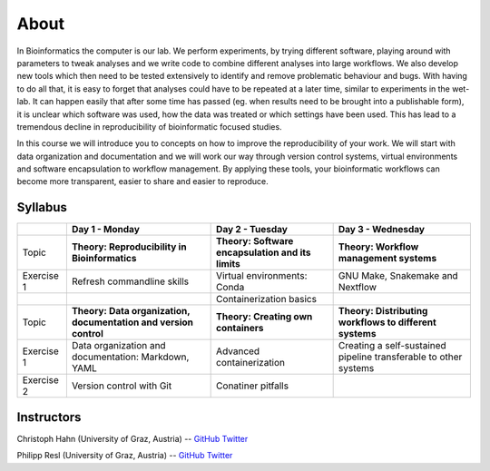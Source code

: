 About
=====

In Bioinformatics the computer is our lab. We perform experiments, by trying different software, playing around with parameters to tweak analyses and we write code to combine different analyses into large workflows. We also develop new tools which then need to be tested extensively to identify and remove problematic behaviour and bugs. With having to do all that, it is easy to forget that analyses could have to be repeated at a later time, similar to experiments in the wet-lab. It can happen easily that after some time has passed (eg. when results need to be brought into a publishable form), it is unclear which software was used, how the data was treated or which settings have been used. This has lead to a tremendous decline in reproducibility of bioinformatic focused studies.

In this course we will introduce you to concepts on how to improve the reproducibility of your work. We will start with data organization and documentation and we will work our way through version control systems, virtual environments and software encapsulation to workflow management. By applying these tools, your bioinformatic workflows can become more transparent, easier to share and easier to reproduce.

Syllabus
--------

+-------------+------------------------------------------------------------------+---------------------------------------------------+------------------------------------------------------------------+
|             | **Day 1 - Monday**                                               | **Day 2 - Tuesday**                               | **Day 3 - Wednesday**                                            |
+=============+==================================================================+===================================================+==================================================================+
| Topic       | **Theory: Reproducibility in Bioinformatics**                    | **Theory: Software encapsulation and its limits** | **Theory: Workflow management systems**                          |
+-------------+------------------------------------------------------------------+---------------------------------------------------+------------------------------------------------------------------+
| Exercise 1  | Refresh commandline skills                                       | Virtual environments: Conda                       | GNU Make, Snakemake and Nextflow                                 |
+-------------+------------------------------------------------------------------+---------------------------------------------------+------------------------------------------------------------------+
|             |                                                                  | Containerization basics                           |                                                                  |
+-------------+------------------------------------------------------------------+---------------------------------------------------+------------------------------------------------------------------+
| Topic       | **Theory: Data organization, documentation and version control** | **Theory: Creating own containers**               | **Theory: Distributing workflows to different systems**          |
+-------------+------------------------------------------------------------------+---------------------------------------------------+------------------------------------------------------------------+
| Exercise 1  | Data organization and documentation: Markdown, YAML              | Advanced containerization                         | Creating a self-sustained pipeline transferable to other systems |
+-------------+------------------------------------------------------------------+---------------------------------------------------+------------------------------------------------------------------+
| Exercise 2  | Version control with Git                                         | Conatiner pitfalls                                |                                                                  |
+-------------+------------------------------------------------------------------+---------------------------------------------------+------------------------------------------------------------------+

Instructors
-----------

Christoph Hahn (University of Graz, Austria) -- `GitHub <https://github.com/chrishah/>`_ `Twitter <https://twitter.com/C__Hahn>`_

Philipp Resl (University of Graz, Austria) -- `GitHub <https://github.com/reslp>`_ `Twitter <https://twitter.com/philippresl>`_


